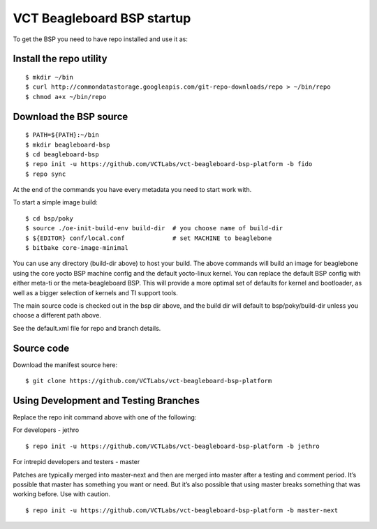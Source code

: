 VCT Beagleboard BSP startup
===========================

To get the BSP you need to have repo installed and use it as:

Install the repo utility
------------------------

::

  $ mkdir ~/bin
  $ curl http://commondatastorage.googleapis.com/git-repo-downloads/repo > ~/bin/repo
  $ chmod a+x ~/bin/repo

Download the BSP source
-----------------------

::

  $ PATH=${PATH}:~/bin
  $ mkdir beagleboard-bsp
  $ cd beagleboard-bsp
  $ repo init -u https://github.com/VCTLabs/vct-beagleboard-bsp-platform -b fido
  $ repo sync

At the end of the commands you have every metadata you need to start work with.

To start a simple image build::

  $ cd bsp/poky
  $ source ./oe-init-build-env build-dir  # you choose name of build-dir
  $ ${EDITOR} conf/local.conf             # set MACHINE to beaglebone
  $ bitbake core-image-minimal

You can use any directory (build-dir above) to host your build.  The above commands will
build an image for beaglebone using the core yocto BSP machine config and the default
yocto-linux kernel.  You can replace the default BSP config with either meta-ti or the
meta-beagleboard BSP.  This will provide a more optimal set of defaults for kernel and
bootloader, as well as a bigger selection of kernels and TI support tools.

The main source code is checked out in the bsp dir above, and the build dir will default
to bsp/poky/build-dir unless you choose a different path above.

See the default.xml file for repo and branch details.

Source code
-----------

Download the manifest source here::

  $ git clone https://github.com/VCTLabs/vct-beagleboard-bsp-platform

Using Development and Testing Branches
--------------------------------------

Replace the repo init command above with one of the following:

For developers - jethro

::

  $ repo init -u https://github.com/VCTLabs/vct-beagleboard-bsp-platform -b jethro

For intrepid developers and testers - master

Patches are typically merged into master-next and then are merged into master
after a testing and comment period. It’s possible that master has
something you want or need.  But it’s also possible that using master
breaks something that was working before.  Use with caution.

::

  $ repo init -u https://github.com/VCTLabs/vct-beagleboard-bsp-platform -b master-next

